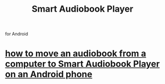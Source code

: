 :PROPERTIES:
:ID:       d8dd65f6-1a52-4dfd-8507-7e58107b821e
:END:
#+title: Smart Audiobook Player
for Android
* [[id:30e7a3a3-f614-4405-a51d-daf22a6ea96a][how to move an audiobook from a computer to Smart Audiobook Player on an Android phone]]
